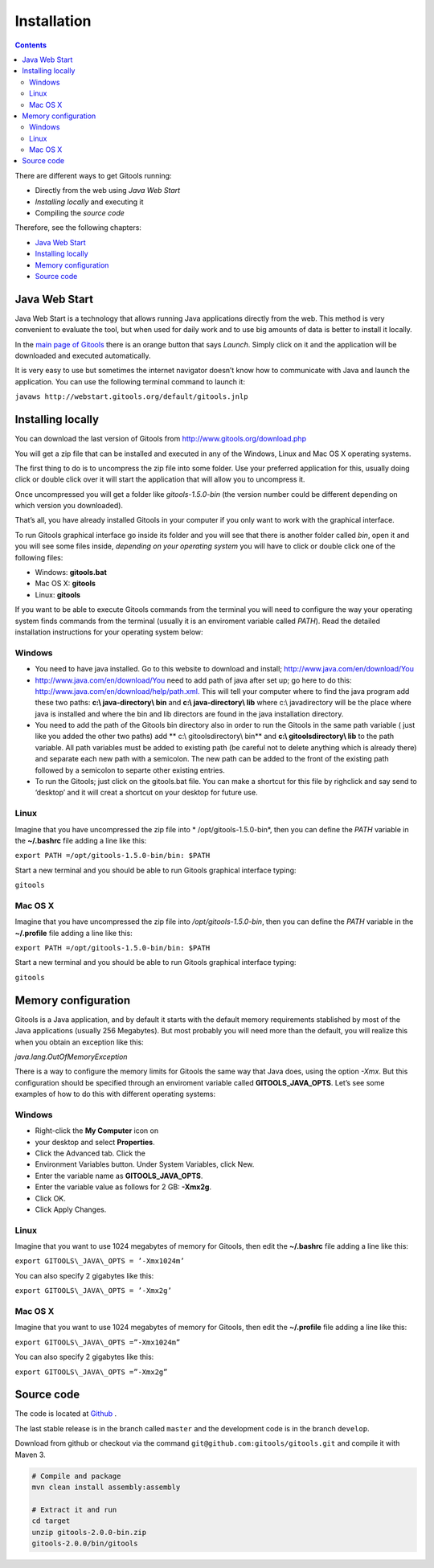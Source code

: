 =============
Installation
=============

.. contents::

There are different ways to get Gitools running:

- Directly from the web using *Java Web Start*
- *Installing locally* and executing it
- Compiling the *source code*

Therefore, see the following chapters:

- `Java Web Start <#JavaWebStart>`__
- `Installing locally <#Installinglocally>`__
- `Memory configuration <#Memoryconfiguration>`__
- `Source code <#Sourcecode>`__



Java Web Start
-------------------------------------------------

Java Web Start is a technology that allows running Java applications directly from the web. This method is very convenient to evaluate the tool, but when used for daily work and to use big amounts of data is better to install it locally.

In the  `main page of Gitools <http://www.gitools.org>`__  there is an orange button that says *Launch*. Simply click on it and the application will be downloaded and executed automatically.

It is very easy to use but sometimes the internet navigator doesn’t know how to communicate with Java and launch the application. You can use the following terminal command to launch it:

``javaws http://webstart.gitools.org/default/gitools.jnlp``



Installing locally
-------------------------------------------------

You can download the last version of Gitools from  `http://www.gitools.org/download.php <http://www.gitools.org/download.php>`__

You will get a zip file that can be installed and executed in any of the Windows, Linux and Mac OS X operating systems.

The first thing to do is to uncompress the zip file into some folder. Use your preferred application for this, usually doing click or double click over it will start the application that will allow you to uncompress it.

Once uncompressed you will get a folder like *gitools-1.5.0-bin* (the version number could be different depending on which version you downloaded).

That’s all, you have already installed Gitools in your computer if you only want to work with the graphical interface.

To run Gitools graphical interface go inside its folder and you will see that there is another folder called *bin*, open it and you will see some files inside, *depending on your operating system* you will have to click or double click one of the following files:

- Windows: **gitools.bat**
- Mac OS X: **gitools**
- Linux: **gitools**

If you want to be able to execute Gitools commands from the terminal you will need to configure the way your operating system finds commands from the terminal (usually it is an enviroment variable called *PATH*). Read the detailed installation instructions for your operating system below:

Windows
...................

- You need to have java installed. Go to this website to download and install;  `http://www.java.com/en/download/You <http://www.java.com/en/download/You>`__
- `http://www.java.com/en/download/You <http://www.java.com/en/download/You>`__  need to add path of java after set up; go here to do this:  `http://www.java.com/en/download/help/path.xml. <http://www.java.com/en/download/help/path.xml.>`__  This will tell your computer where to find the java program add these two paths:   **c:\\ java-directory\\ bin**  and **c:\\ java-directory\\ lib**  where c:\\ javadirectory will be the place where java is installed and  where the bin and lib directors are found in the java installation directory. 
- You need to add the path of the Gitools bin directory also  in order to run the Gitools in the same path variable ( just like you added the other two paths) add ** c:\\ gitoolsdirectory\\ bin** and **c:\\ gitoolsdirectory\\ lib**  to the path variable. All path variables must be added to existing path (be careful not to delete anything which is already there) and separate each new path with a semicolon.  The new path can be added to the front of the existing path followed by a semicolon to separte other existing entries.
- To run the Gitools; just click on the gitools.bat file. You can make a shortcut for this file by righclick and say send to ‘desktop’ and it will creat a shortcut on your desktop for future use.

Linux
...................

Imagine that you have uncompressed the zip file into * /opt/gitools-1.5.0-bin*, then you can define the *PATH* variable in the **~/.bashrc** file adding a line like this:

``export PATH =/opt/gitools-1.5.0-bin/bin: $PATH``

Start a new terminal and you should be able to run Gitools graphical interface typing:

``gitools``

Mac OS X
...................

Imagine that you have uncompressed the zip file into */opt/gitools-1.5.0-bin*, then you can define the *PATH* variable in the **~/.profile** file adding a line like this:

``export PATH =/opt/gitools-1.5.0-bin/bin: $PATH``

Start a new terminal and you should be able to run Gitools graphical interface typing:

``gitools``



Memory configuration
-------------------------------------------------

Gitools is a Java application, and by default it starts with the default memory requirements stablished by most of the Java applications (usually 256 Megabytes). But most probably you will need more than the default, you will realize this when you obtain an exception like this:

*java.lang.OutOfMemoryException*

There is a way to configure the memory limits for Gitools the same way that Java does, using the option *-Xmx*. But this configuration should be specified through an enviroment variable called **GITOOLS\_JAVA\_OPTS**. Let’s see some examples of how to do this with different operating systems:

Windows
...................

- Right-click the **My Computer** icon on
- your desktop and select **Properties**.
- Click the Advanced tab. Click the
- Environment Variables button. Under System Variables, click New.
- Enter the variable name as **GITOOLS\_JAVA\_OPTS**.
- Enter the variable value as follows for 2 GB: **-Xmx2g**.
- Click OK.
- Click Apply Changes.

Linux
...................

Imagine that you want to use 1024 megabytes of memory for Gitools, then edit the **~/.bashrc** file adding a line like this:

``export GITOOLS\_JAVA\_OPTS = ’-Xmx1024m’``

You can also specify 2 gigabytes like this:

``export GITOOLS\_JAVA\_OPTS = ’-Xmx2g’``

Mac OS X
...................

Imagine that you want to use 1024 megabytes of memory for Gitools, then edit the **~/.profile** file adding a line like this:

``export GITOOLS\_JAVA\_OPTS =”-Xmx1024m”``

You can also specify 2 gigabytes like this:

``export GITOOLS\_JAVA\_OPTS =”-Xmx2g”``



Source code
-------------------------------------------------

The code is located at `Github <http://www.github.com/gitools/gitools>`_ .

The last stable release is in the branch called ``master`` and the development code is in the branch ``develop``.

Download from github or checkout via the command ``git@github.com:gitools/gitools.git`` and compile it with Maven 3.

.. code-block:: bash

    # Compile and package
    mvn clean install assembly:assembly

    # Extract it and run
    cd target
    unzip gitools-2.0.0-bin.zip
    gitools-2.0.0/bin/gitools


